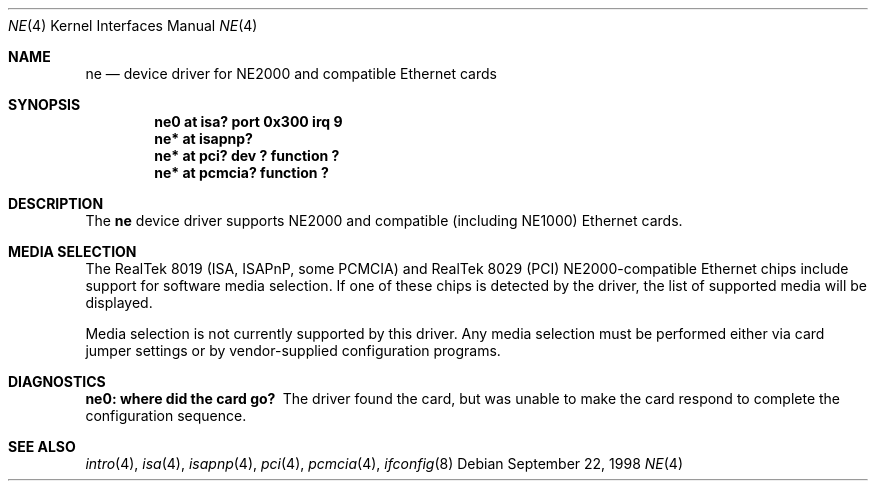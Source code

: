 .\"	$OpenBSD: ne.4,v 1.4 1999/11/30 13:23:12 brad Exp $
.\"	$NetBSD: ne.4,v 1.4 1998/02/22 05:21:20 enami Exp $
.\"
.\" Copyright (c) 1997 The NetBSD Foundation, Inc.
.\" All rights reserved.
.\"
.\" This code is derived from software contributed to The NetBSD Foundation
.\" by Jason R. Thorpe of the Numerical Aerospace Simulation Facility,
.\" NASA Ames Research Center.
.\"
.\" Redistribution and use in source and binary forms, with or without
.\" modification, are permitted provided that the following conditions
.\" are met:
.\" 1. Redistributions of source code must retain the above copyright
.\"    notice, this list of conditions and the following disclaimer.
.\" 2. Redistributions in binary form must reproduce the above copyright
.\"    notice, this list of conditions and the following disclaimer in the
.\"    documentation and/or other materials provided with the distribution.
.\" 3. All advertising materials mentioning features or use of this software
.\"    must display the following acknowledgement:
.\"        This product includes software developed by the NetBSD
.\"        Foundation, Inc. and its contributors.
.\" 4. Neither the name of The NetBSD Foundation nor the names of its
.\"    contributors may be used to endorse or promote products derived
.\"    from this software without specific prior written permission.
.\"
.\" THIS SOFTWARE IS PROVIDED BY THE NETBSD FOUNDATION, INC. AND CONTRIBUTORS
.\" ``AS IS'' AND ANY EXPRESS OR IMPLIED WARRANTIES, INCLUDING, BUT NOT LIMITED
.\" TO, THE IMPLIED WARRANTIES OF MERCHANTABILITY AND FITNESS FOR A PARTICULAR
.\" PURPOSE ARE DISCLAIMED.  IN NO EVENT SHALL THE FOUNDATION OR CONTRIBUTORS
.\" BE LIABLE FOR ANY DIRECT, INDIRECT, INCIDENTAL, SPECIAL, EXEMPLARY, OR
.\" CONSEQUENTIAL DAMAGES (INCLUDING, BUT NOT LIMITED TO, PROCUREMENT OF
.\" SUBSTITUTE GOODS OR SERVICES; LOSS OF USE, DATA, OR PROFITS; OR BUSINESS
.\" INTERRUPTION) HOWEVER CAUSED AND ON ANY THEORY OF LIABILITY, WHETHER IN
.\" CONTRACT, STRICT LIABILITY, OR TORT (INCLUDING NEGLIGENCE OR OTHERWISE)
.\" ARISING IN ANY WAY OUT OF THE USE OF THIS SOFTWARE, EVEN IF ADVISED OF THE
.\" POSSIBILITY OF SUCH DAMAGE.
.\"
.Dd September 22, 1998
.Dt NE 4
.Os
.Sh NAME
.Nm ne
.Nd device driver for NE2000 and compatible Ethernet cards
.Sh SYNOPSIS
.Cd "ne0 at isa? port 0x300 irq 9"
.Cd "ne* at isapnp?"
.Cd "ne* at pci? dev ? function ?"
.Cd "ne* at pcmcia? function ?"
.Sh DESCRIPTION
The
.Nm
device driver supports NE2000 and compatible (including NE1000) Ethernet
cards.
.Sh MEDIA SELECTION
The RealTek 8019 (ISA, ISAPnP, some PCMCIA) and RealTek 8029 (PCI)
NE2000-compatible Ethernet chips include support for software media
selection.  If one of these chips is detected by the driver, the list
of supported media will be displayed.
.Pp
Media selection is not currently supported by this driver.  Any media
selection must be performed either via card jumper settings or
by vendor-supplied configuration programs.
.Sh DIAGNOSTICS
.Bl -diag
.It "ne0: where did the card go?"
The driver found the card, but was unable to make the card respond
to complete the configuration sequence.
.El
.Sh SEE ALSO
.Xr intro 4 ,
.Xr isa 4 ,
.Xr isapnp 4 ,
.Xr pci 4 ,
.Xr pcmcia 4 ,
.Xr ifconfig 8
